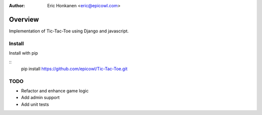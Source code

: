 :Author:
   Eric Honkanen <eric@epicowl.com>

Overview
==================

Implementation of Tic-Tac-Toe using Django and javascript.

Install
-------

Install with pip

::
    pip install https://github.com/epicowl/Tic-Tac-Toe.git

TODO
----

- Refactor and enhance game logic
- Add admin support
- Add unit tests
